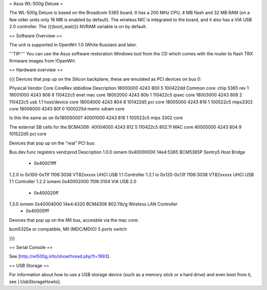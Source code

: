 = Asus WL-500g Deluxe =

The WL-500g Deluxe is based on the Broadcom 5365 board. It has a 200 MHz CPU, 4 MB
flash and 32 MB RAM (on a few older units only 16 MB is enabled by default). The
wireless NIC is integrated to the board, and it also has a VIA USB 2.0 controller.
The {{{boot_wait}}} NVRAM variable is on by default.


== Software Overview ==

The unit is supported in OpenWrt 1.0 (White Russian) and later.

'''TIP:''' You can use the Asus software restoration Windows tool from the CD which
comes with the router to flash TRX firmware images from !OpenWrt.


== Hardware overview ==

{{{
Devices that pop up on the Silicon backplane, these are emulated as PCI devices on bus 0:

Physical    Vendor  Core    CoreRev sbbidlow        Description
18000000    4243    800     5       100422dd        Common core: chip 5365 rev 1
18001000    4243    806     6       110422c5        enet mac core
18002000    4243    80b     1       110422c5        ipsec core
18003000    4243    808     2       110422c5        usb 1.1 host/device core
18004000    4243    804     8       101422d5        pci core
18005000    4243    816     1       100522c5        mips3302 core
18006000    4243    80f     0       1000225d        memc sdram core

Is this the same as on 0x18005000?
40001000    4243    816     1       100522c5        mips 3302 core

The external SB cells for the BCM4306:
40004000    4243    812     5       110422c5        802.11 MAC core
40005000    4243    804     9       101522d5        pci core


Devices that pop up on the "real" PCI bus:

Bus.dev.func  registers          vend:prod     Description
1.0.0         iomem 0x40000000   14e4:5365     BCM5365P Sentry5 Host Bridge
                  - 0x40001fff
1.2.0         io 0x100-0x11f     1106:3038     VT82xxxxx UHCI USB 1.1 Controller
1.2.1         io 0x120-0x13f     1106:3038     VT82xxxxx UHCI USB 1.1 Controller
1.2.2         iomem 0x40002000   1106:3104     VIA USB 2.0
                  - 0x400020ff
1.3.0         iomem 0x40004000   14e4:4320     BCM4306 802.11b/g Wireless LAN Controller
                  - 0x40005fff

Devices that pop up on the MII bus, accesible via the mac core:

bcm5325e or compatible, MII (MDC/MDIO)  5 ports switch

}}}


== Serial Console ==

See [http://wl500g.info/showthread.php?t=1993].



== USB Storage ==

For information about how to use a USB storage device (such as a memory stick or a hard
drive) and even boot from it, see [:UsbStorageHowto].
